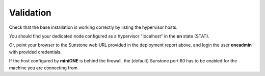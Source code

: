 .. _basic_validate:

==========
Validation
==========

Check that the base installation is working correctly by listing the hypervisor hosts.

.. prompt:: bash # auto

    # onehost list
      ID NAME            CLUSTER   TVM      ALLOCATED_CPU      ALLOCATED_MEM STAT
       0 localhost       default     0       0 / 400 (0%)     0K / 7.8G (0%) on

You should find your dedicated node configured as a hypervisor "localhost" in the **on** state (STAT).

Or, point your browser to the Sunstone web URL provided in the deployment report above, and login the user **oneadmin** with provided credentials.

|images-sunstone-dashboard|

If the host configured by **miniONE** is behind the firewall, the (default) Sunstone port 80 has to be enabled for the machine you are connecting from.

.. |images-sunstone-dashboard| image:: /images/sunstone-dashboard.png
